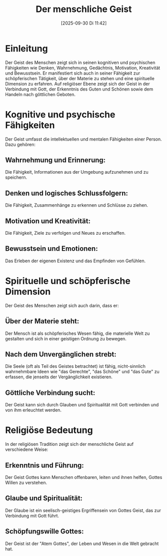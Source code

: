 #+title:      Der menschliche Geist
#+date:       [2025-09-30 Di 11:42]
#+filetags:   :theology:
#+identifier: 20250930T114255

* Einleitung
Der Geist des Menschen zeigt sich in seinen kognitiven und psychischen Fähigkeiten wie Denken, Wahrnehmung, Gedächtnis, Motivation, Kreativität und Bewusstsein. Er manifestiert sich auch in seiner Fähigkeit zur schöpferischen Tätigkeit, über der Materie zu stehen und eine spirituelle Dimension zu erfahren. Auf religiöser Ebene zeigt sich der Geist in der Verbindung mit Gott, der Erkenntnis des Guten und Schönen sowie dem Handeln nach göttlichen Geboten. 

* Kognitive und psychische Fähigkeiten
Der Geist umfasst die intellektuellen und mentalen Fähigkeiten einer Person. Dazu gehören: 
    
** Wahrnehmung und Erinnerung: 
Die Fähigkeit, Informationen aus der Umgebung aufzunehmen und zu speichern.

** Denken und logisches Schlussfolgern: 
Die Fähigkeit, Zusammenhänge zu erkennen und Schlüsse zu ziehen.
    
** Motivation und Kreativität: 
Die Fähigkeit, Ziele zu verfolgen und Neues zu erschaffen.
    
** Bewusstsein und Emotionen:  
Das Erleben der eigenen Existenz und das Empfinden von Gefühlen.

* Spirituelle und schöpferische Dimension
Der Geist des Menschen zeigt sich auch darin, dass er:
    
** Über der Materie steht:
Der Mensch ist als schöpferisches Wesen fähig, die materielle Welt zu gestalten und sich in einer geistigen Ordnung zu bewegen. 

** Nach dem Unvergänglichen strebt:
Die Seele (oft als Teil des Geistes betrachtet) ist fähig, nicht-sinnlich wahrnehmbare Ideen wie "das Gerechte", "das Schöne" und "das Gute" zu erfassen, die jenseits der Vergänglichkeit existieren. 

** Göttliche Verbindung sucht:
Der Geist kann sich durch Glauben und Spiritualität mit Gott verbinden und von ihm erleuchtet werden. 

* Religiöse Bedeutung
In der religiösen Tradition zeigt sich der menschliche Geist auf verschiedene Weise:
    
** Erkenntnis und Führung:
Der Geist Gottes kann Menschen offenbaren, leiten und ihnen helfen, Gottes Willen zu verstehen. 

** Glaube und Spiritualität:
Der Glaube ist ein seelisch-geistiges Ergriffensein von Gottes Geist, das zur Verbindung mit Gott führt. 

** Schöpfungswille Gottes:
Der Geist ist der "Atem Gottes", der Leben und Wesen in die Welt gebracht hat. 
